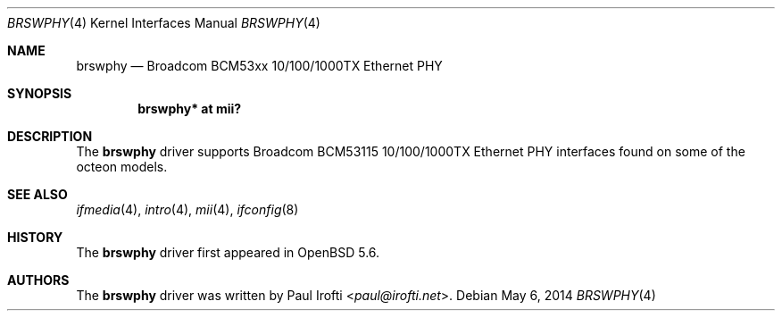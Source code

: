 .\"	$OpenBSD: brswphy.4,v 1.1 2014/05/06 17:20:39 pirofti Exp $
.\"
.\" Copyright (c) 2014 Paul Irofti <paul@irofti.net>
.\"
.\" Permission to use, copy, modify, and distribute this software for any
.\" purpose with or without fee is hereby granted, provided that the above
.\" copyright notice and this permission notice appear in all copies.
.\"
.\" THE SOFTWARE IS PROVIDED "AS IS" AND THE AUTHOR DISCLAIMS ALL WARRANTIES
.\" WITH REGARD TO THIS SOFTWARE INCLUDING ALL IMPLIED WARRANTIES OF
.\" MERCHANTABILITY AND FITNESS. IN NO EVENT SHALL THE AUTHOR BE LIABLE FOR
.\" ANY SPECIAL, DIRECT, INDIRECT, OR CONSEQUENTIAL DAMAGES OR ANY DAMAGES
.\" WHATSOEVER RESULTING FROM LOSS OF USE, DATA OR PROFITS, WHETHER IN AN
.\" ACTION OF CONTRACT, NEGLIGENCE OR OTHER TORTIOUS ACTION, ARISING OUT OF
.\" OR IN CONNECTION WITH THE USE OR PERFORMANCE OF THIS SOFTWARE.
.\"
.\"
.Dd $Mdocdate: May 6 2014 $
.Dt BRSWPHY 4
.Os
.Sh NAME
.Nm brswphy
.Nd Broadcom BCM53xx 10/100/1000TX Ethernet PHY
.Sh SYNOPSIS
.Cd "brswphy* at mii?"
.Sh DESCRIPTION
The
.Nm
driver supports Broadcom BCM53115 10/100/1000TX Ethernet PHY interfaces found
on some of the octeon models.
.Sh SEE ALSO
.Xr ifmedia 4 ,
.Xr intro 4 ,
.Xr mii 4 ,
.Xr ifconfig 8
.Sh HISTORY
The
.Nm
driver first appeared in
.Ox 5.6 .
.Sh AUTHORS
.An -nosplit
The
.Nm
driver was written by
.An Paul Irofti Aq Mt paul@irofti.net .
